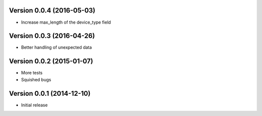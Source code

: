 Version 0.0.4 (2016-05-03)
==========================

* Increase max_length of the device_type field

Version 0.0.3 (2016-04-26)
==========================

* Better handling of unexpected data

Version 0.0.2 (2015-01-07)
==========================

* More tests
* Squished bugs

Version 0.0.1 (2014-12-10)
==========================

* Initial release
